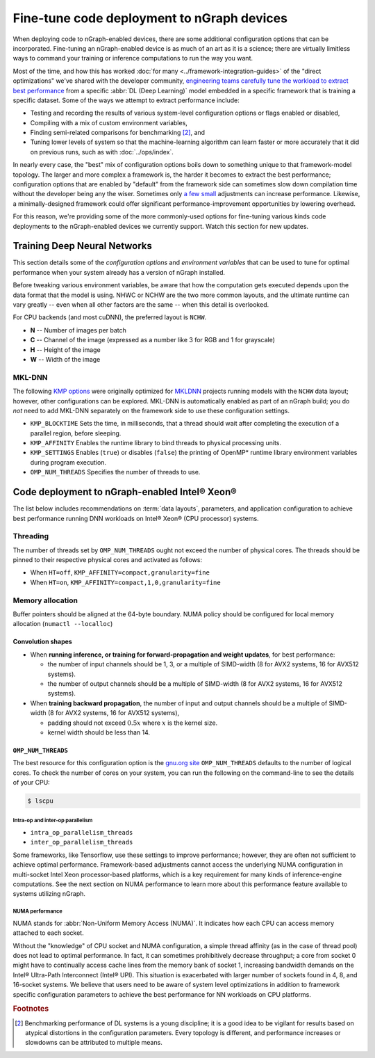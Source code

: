 .. tune-for-deployment.rst


############################################
Fine-tune code deployment to nGraph devices  
############################################

When deploying code to nGraph-enabled devices, there are some additional 
configuration options that can be incorporated. Fine-tuning an nGraph-enabled
device is as much of an art as it is a science; there are virtually limitless
ways to command your training or inference computations to run the way you want.  

Most of the time, and how this has worked :doc:`for many <../framework-integration-guides>` 
of the "direct optimizations" we've shared with the developer community, 
`engineering teams carefully tune the workload to extract best performance`_ 
from a specific :abbr:`DL (Deep Learning)` model embedded in a specific framework 
that is training a specific dataset. Some of the ways we attempt to extract 
performance include: 

* Testing and recording the results of various system-level configuration options
  or flags enabled or disabled,
* Compiling with a mix of custom environment variables, 
* Finding semi-related comparisons for benchmarking [#1]_, and 
* Tuning lower levels of system so that the machine-learning algorithm can learn 
  faster or more accurately that it did on previous runs, such as with :doc:`../ops/index`. 

In nearly every case, the "best" mix of configuration options boils down to 
something unique to that framework-model topology. The larger and more complex a 
framework is, the harder it becomes to extract the best performance; 
configuration options that are enabled by "default" from the framework side can 
sometimes slow down compilation time without the developer being any the wiser. 
Sometimes only `a few small`_ adjustments can increase performance. Likewise, a 
minimally-designed framework could offer significant performance-improvement 
opportunities by lowering overhead.

For this reason, we're providing some of the more commonly-used options for 
fine-tuning various kinds code deployments to the nGraph-enabled devices we 
currently support. Watch this section for new updates. 


Training Deep Neural Networks
==============================

This section details some of the *configuration options* and *environment variables* 
that can be used to tune for optimal performance when your system already has a
version of nGraph installed.  

Before tweaking various environment variables, be aware that how the computation 
gets executed depends upon the data format that the model is using. NHWC or NCHW
are the two more common layouts, and the ultimate runtime can vary greatly -- 
even when all other factors are the same -- when this detail is overlooked.

For CPU backends (and most cuDNN), the preferred layout is ``NCHW``.

* **N** -- Number of images per batch
* **C** -- Channel of the image (expressed as a number like 3 for RGB and 1 
  for grayscale)
* **H** -- Height of the image
* **W** -- Width of the image

MKL-DNN
-------

The following `KMP options`_ were originally optimized for `MKLDNN`_ projects 
running models with the ``NCHW`` data layout; however, other configurations can 
be explored. MKL-DNN is automatically enabled as part of an nGraph build; you do 
*not* need to add MKL-DNN separately on the framework side to use these 
configuration settings.  

* ``KMP_BLOCKTIME`` Sets the time, in milliseconds, that a thread should wait 
  after completing the execution of a parallel region, before sleeping.
* ``KMP_AFFINITY`` Enables the runtime library to bind threads to physical 
  processing units. 
* ``KMP_SETTINGS`` Enables (``true``) or disables (``false``) the printing of 
  OpenMP* runtime library environment variables during program execution.
* ``OMP_NUM_THREADS`` Specifies the number of threads to use.


Code deployment to nGraph-enabled Intel® Xeon®
==============================================

The list below includes recommendations on :term:`data layouts`, parameters, and 
application configuration to achieve best performance running DNN workloads on 
Intel® Xeon® (CPU processor) systems.

Threading 
---------

The number of threads set by ``OMP_NUM_THREADS`` ought not exceed the number of 
physical cores. The threads should be pinned to their respective physical cores 
and activated as follows:

* When ``HT=off``, ``KMP_AFFINITY=compact,granularity=fine``

* When ``HT=on``, ``KMP_AFFINITY=compact,1,0,granularity=fine``


Memory allocation 
-----------------

Buffer pointers should be aligned at the 64-byte boundary. NUMA policy should be 
configured for local memory allocation (``numactl --localloc``)

Convolution shapes
^^^^^^^^^^^^^^^^^^

* When **running inference, or training for forward-propagation and weight 
  updates**, for best performance:
  
  - the number of input channels should be 1, 3, or a multiple of SIMD-width (8 
    for AVX2 systems, 16 for AVX512 systems). 
  - the number of output channels should be a multiple of SIMD-width (8 for AVX2 
    systems, 16 for AVX512 systems).

* When **training backward propagation**, the number of input and output 
  channels should be a multiple of SIMD-width (8 for AVX2 systems, 16 for AVX512 
  systems),
  
  - padding should not exceed :math:`0.5x` where :math:`x` is the kernel size.
  - kernel width should be less than 14.


``OMP_NUM_THREADS``
^^^^^^^^^^^^^^^^^^^

The best resource for this configuration option is the `gnu.org site`_ 
``OMP_NUM_THREADS`` defaults to the number of logical cores. To check the 
number of cores on your system, you can run the following on the command-line to 
see the details of your CPU: 

.. code-block:: console

   $ lscpu


Intra-op and inter-op parallelism 
~~~~~~~~~~~~~~~~~~~~~~~~~~~~~~~~~

* ``intra_op_parallelism_threads``
* ``inter_op_parallelism_threads``

Some frameworks, like Tensorflow, use these settings to improve performance; 
however, they are often not sufficient to achieve optimal performance. 
Framework-based adjustments cannot access the underlying  NUMA configuration in 
multi-socket Intel Xeon processor-based platforms, which is a key requirement for
many kinds of inference-engine computations.  See the next section on 
NUMA performance to learn more about this performance feature available to systems
utilizing nGraph. 


NUMA performance 
~~~~~~~~~~~~~~~~~

NUMA stands for :abbr:`Non-Uniform Memory Access (NUMA)`. It indicates how each 
CPU can access memory attached to each socket. 

Without the "knowledge" of CPU socket and NUMA configuration, a simple thread 
affinity (as in the case of thread pool) does not lead to optimal performance. 
In fact, it can sometimes prohibitively decrease throughput; a core from socket 
0 might have to continually access cache lines from the memory bank of socket 1, 
increasing bandwidth demands on the Intel® Ultra-Path Interconnect (Intel® UPI). 
This situation is exacerbated with larger number of sockets found in 4, 8, and 
16-socket systems. We believe that users need to be aware of system level 
optimizations in addition to framework specific configuration parameters to 
achieve the best performance for NN workloads on CPU platforms.




.. rubric:: Footnotes

.. [#1] Benchmarking performance of DL systems is a young discipline; it is a
   good idea to be vigilant for results based on atypical distortions in the 
   configuration parameters. Every topology is different, and performance 
   increases or slowdowns can be attributed to multiple means.    

.. _engineering teams carefully tune the workload to extract best performance: https://ai.intel.com/accelerating-deep-learning-training-inference-system-level-optimizations
.. _a few small: https://software.intel.com/en-us/articles/boosting-deep-learning-training-inference-performance-on-xeon-and-xeon-phi
.. _KMP options: https://software.intel.com/en-us/node/522691
.. _MKLDNN: https://github.com/intel/mkl-dnn
.. _gnu.org site: https://gcc.gnu.org/onlinedocs/libgomp/Environment-Variables.html